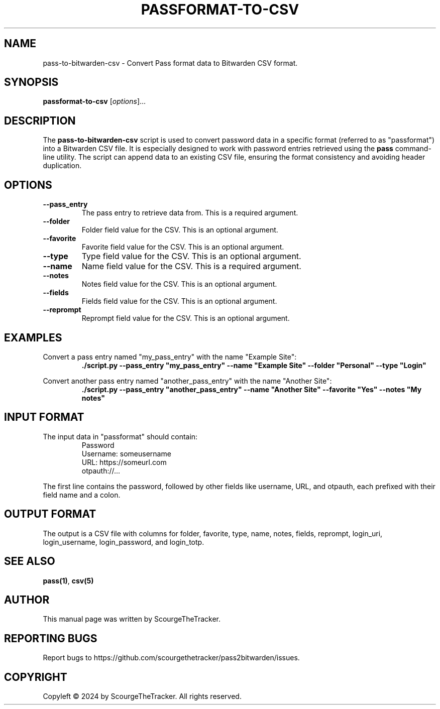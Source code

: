.TH PASSFORMAT-TO-CSV 1 "2024-01-25" "version 1.0" "Pass to Bitwarden CSV Converter Manual"
.SH NAME
pass-to-bitwarden-csv \- Convert Pass format data to Bitwarden CSV format.

.SH SYNOPSIS
.B passformat-to-csv
.RI [ options ]...

.SH DESCRIPTION
.PP
The \fBpass-to-bitwarden-csv\fR script is used to convert password data in a specific format (referred to as "passformat") into a Bitwarden CSV file. It is especially designed to work with password entries retrieved using the \fBpass\fR command-line utility. The script can append data to an existing CSV file, ensuring the format consistency and avoiding header duplication.

.SH OPTIONS
.PP
.TP
.B \-\-pass_entry
The pass entry to retrieve data from. This is a required argument.
.TP
.B \-\-folder
Folder field value for the CSV. This is an optional argument.
.TP
.B \-\-favorite
Favorite field value for the CSV. This is an optional argument.
.TP
.B \-\-type
Type field value for the CSV. This is an optional argument.
.TP
.B \-\-name
Name field value for the CSV. This is a required argument.
.TP
.B \-\-notes
Notes field value for the CSV. This is an optional argument.
.TP
.B \-\-fields
Fields field value for the CSV. This is an optional argument.
.TP
.B \-\-reprompt
Reprompt field value for the CSV. This is an optional argument.

.SH EXAMPLES
.PP
Convert a pass entry named "my_pass_entry" with the name "Example Site":
.RS
.nf
\fB./script.py \-\-pass_entry "my_pass_entry" \-\-name "Example Site" \-\-folder "Personal" \-\-type "Login"\fR
.fi
.RE
.PP
Convert another pass entry named "another_pass_entry" with the name "Another Site":
.RS
.nf
\fB./script.py \-\-pass_entry "another_pass_entry" \-\-name "Another Site" \-\-favorite "Yes" \-\-notes "My notes"\fR
.fi
.RE

.SH INPUT FORMAT
.PP
The input data in "passformat" should contain:
.RS
.nf
Password
Username: someusername
URL: https://someurl.com
otpauth://...
.fi
.RE
.PP
The first line contains the password, followed by other fields like username, URL, and otpauth, each prefixed with their field name and a colon.

.SH OUTPUT FORMAT
.PP
The output is a CSV file with columns for folder, favorite, type, name, notes, fields, reprompt, login_uri, login_username, login_password, and login_totp.

.SH "SEE ALSO"
.PP
\fBpass(1)\fR, \fBcsv(5)\fR

.SH AUTHOR
.PP
This manual page was written by ScourgeTheTracker.

.SH "REPORTING BUGS"
.PP
Report bugs to https://github.com/scourgethetracker/pass2bitwarden/issues.

.SH COPYRIGHT
.PP
Copyleft © 2024 by ScourgeTheTracker. All rights reserved.

